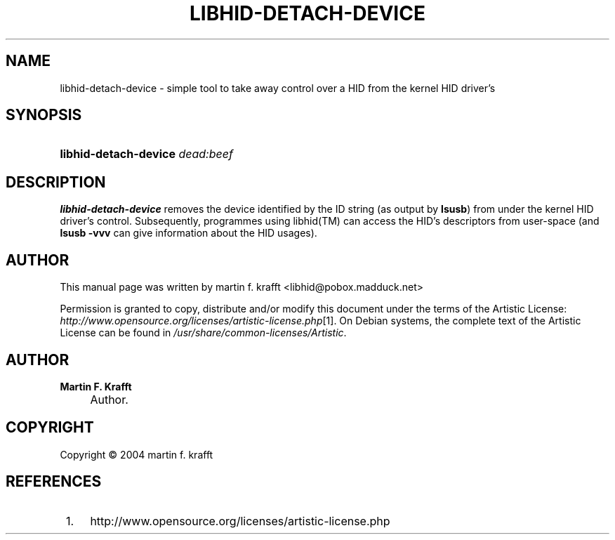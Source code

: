 .\"     Title: libhid\-detach\-device
.\"    Author: Martin F. Krafft
.\" Generator: DocBook XSL Stylesheets v1.71.1 <http://docbook.sf.net/>
.\"      Date: Nov 09, 2004
.\"    Manual: 
.\"    Source: 
.\"
.TH "LIBHID\-DETACH\-DEVICE" "1" "Nov 09, 2004" "" ""
.\" disable hyphenation
.nh
.\" disable justification (adjust text to left margin only)
.ad l
.SH "NAME"
libhid\-detach\-device \- simple tool to take away control over a HID from the kernel HID driver's
.SH "SYNOPSIS"
.HP 21
\fBlibhid\-detach\-device\fR\fI dead:beef\fR
.SH "DESCRIPTION"
.PP

\fBlibhid\-detach\-device\fR
removes the device identified by the ID string (as output by
\fBlsusb\fR) from under the kernel HID driver's control. Subsequently, programmes using
libhid(TM)
can access the HID's descriptors from user\-space (and
\fBlsusb \-vvv\fR
can give information about the HID usages).
.SH "AUTHOR"
.PP
This manual page was written by martin f. krafft
<libhid@pobox.madduck.net>
.PP
Permission is granted to copy, distribute and/or modify this document under the terms of the Artistic License:
\fIhttp://www.opensource.org/licenses/artistic\-license.php\fR\&[1]. On Debian systems, the complete text of the Artistic License can be found in
\fI/usr/share/common\-licenses/Artistic\fR.
.SH "AUTHOR"
.PP
\fBMartin F. Krafft\fR
.sp -1n
.IP "" 4
Author.
.SH "COPYRIGHT"
Copyright \(co 2004 martin f. krafft
.br
.SH "REFERENCES"
.IP " 1." 4
http://www.opensource.org/licenses/artistic\-license.php
